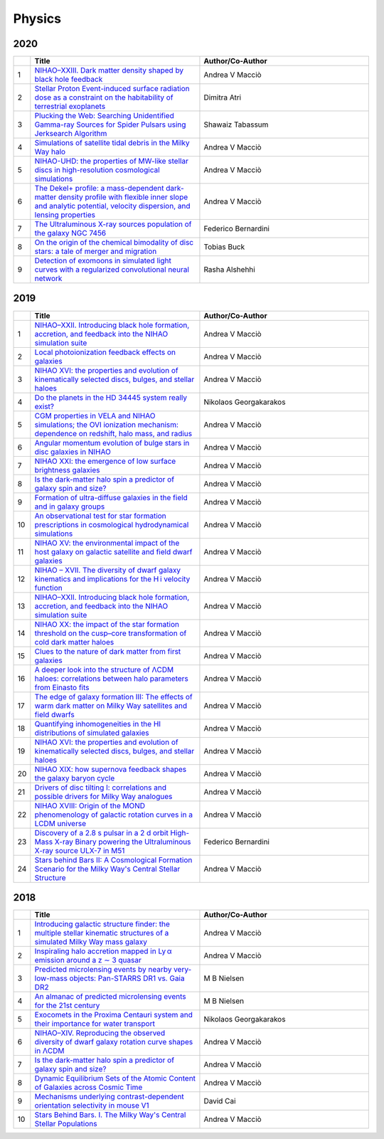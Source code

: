 Physics
=======

2020
----

.. list-table:: 
    :widths: 1 10 10 
    :header-rows: 1

    * - 
      - Title
      - Author/Co-Author
    * - 1
      - `NIHAO–XXIII. Dark matter density shaped by black hole feedback
        <https://academic.oup.com/mnrasl/article-abstract/495/1/L46/5817315>`__
      - Andrea V Macciò
    * - 2
      - `Stellar Proton Event-induced surface radiation dose as a constraint on the habitability of terrestrial exoplanets
        <https://academic.oup.com/mnrasl/article-abstract/492/1/L28/5612190>`__
      - Dimitra Atri
    * - 3
      - `Plucking the Web: Searching Unidentified Gamma-ray Sources for Spider Pulsars using Jerksearch Algorithm	
        <https://ui.adsabs.harvard.edu/abs/2020AAS...23530217T/abstract>`__
      - Shawaiz Tabassum
    * - 4
      - `Simulations of satellite tidal debris in the Milky Way halo
        <https://www.aanda.org/articles/aa/abs/2020/04/aa37558-20/aa37558-20.html>`__
      - Andrea V Macciò 
    * - 5 
      - `NIHAO-UHD: the properties of MW-like stellar discs in high-resolution cosmological simulations
        <https://academic.oup.com/mnras/article-abstract/491/3/3461/5634276>`__
      - Andrea V Macciò
    * - 6
      - `The Dekel+ profile: a mass-dependent dark-matter density profile with flexible inner slope and analytic potential, velocity dispersion, and lensing properties
        <https://arxiv.org/abs/2004.08395>`__
      - Andrea V Macciò 
    * - 7
      - `The Ultraluminous X-ray sources population of the galaxy NGC 7456
        <https://iopscience.iop.org/article/10.3847/1538-4357/ab6ffd/meta>`__
      - Federico Bernardini
    * - 8
      - `On the origin of the chemical bimodality of disc stars: a tale of merger and migration        
        <https://academic.oup.com/mnras/article-abstract/491/4/5435/5643926>`__
      - Tobias Buck
    * - 9
      - `Detection of exomoons in simulated light curves with a regularized convolutional neural network
        <http://scholar.google.com/scholar_url?url=https://arxiv.org/pdf/2005.13035&hl=en&sa=X&d=10664625602253242554&scisig=AAGBfm2PhpIfoAA7HD8UDqrskecNj8OERw&nossl=1&oi=scholaralrt&hist=WPoU9MQAAAAJ:610903001825142744:AAGBfm3RWSP-esz9Wtc-qwpMNA4g0usriA>`__
      - Rasha Alshehhi

2019
----

.. list-table:: 
    :widths: 1 10 10 
    :header-rows: 1

    * - 
      - Title
      - Author/Co-Author
    * - 1
      - `NIHAO–XXII. Introducing black hole formation, accretion, and feedback into the NIHAO simulation suite
        <https://arxiv.org/pdf/1906.06955>`__
      - Andrea V Macciò
    * - 2
      - `Local photoionization feedback effects on galaxies
        <https://arxiv.org/pdf/1909.00832>`__
      - Andrea V Macciò
    * - 3
      - `NIHAO XVI: the properties and evolution of kinematically selected discs, bulges, and stellar haloes	
        <https://arxiv.org/pdf/1804.06635>`__
      - Andrea V Macciò
    * - 4
      - `Do the planets in the HD 34445 system really exist?
        <https://arxiv.org/pdf/1907.05495>`__
      - Nikolaos Georgakarakos 
    * - 5 
      - `CGM properties in VELA and NIHAO simulations; the OVI ionization mechanism: dependence on redshift, halo mass, and radius
        <https://arxiv.org/pdf/1808.09973>`__
      - Andrea V Macciò
    * - 6
      - `Angular momentum evolution of bulge stars in disc galaxies in NIHAO
        <https://arxiv.org/pdf/1811.02239>`__
      - Andrea V Macciò 
    * - 7
      - `NIHAO XXI: the emergence of low surface brightness galaxies
        <https://arxiv.org/pdf/1901.08559>`__
      - Andrea V Macciò
    * - 8
      - `Is the dark-matter halo spin a predictor of galaxy spin and size?        
        <https://academic.oup.com/mnras/article-abstract/488/4/4801/5539725>`__
      - Andrea V Macciò
    * - 9
      - `Formation of ultra-diffuse galaxies in the field and in galaxy groups
        <https://academic.oup.com/mnras/article-abstract/487/4/5272/5518365>`__
      - Andrea V Macciò
    * - 10
      - `An observational test for star formation prescriptions in cosmological hydrodynamical simulations
        <https://academic.oup.com/mnras/article-abstract/486/1/1481/5429459>`__
      - Andrea V Macciò
    * - 11
      - `NIHAO XV: the environmental impact of the host galaxy on galactic satellite and field dwarf galaxies
        <https://academic.oup.com/mnras/article-abstract/483/1/1314/5149504>`__
      - Andrea V Macciò
    * - 12
      - `NIHAO – XVII. The diversity of dwarf galaxy kinematics and implications for the H i velocity function
        <https://academic.oup.com/mnras/article-abstract/482/4/5606/5173096>`__
      - Andrea V Macciò
    * - 13
      - `NIHAO–XXII. Introducing black hole formation, accretion, and feedback into the NIHAO simulation suite
        <https://academic.oup.com/mnras/article-abstract/487/4/5476/5520819>`__
      - Andrea V Macciò
    * - 14
      - `NIHAO XX: the impact of the star formation threshold on the cusp–core transformation of cold dark matter haloes
        <https://academic.oup.com/mnras/article-abstract/486/1/655/5420828>`__
      - Andrea V Macciò
    * - 15
      - `Clues to the nature of dark matter from first galaxies
        <https://academic.oup.com/mnras/article-abstract/489/1/487/5531770>`__
      - Andrea V Macciò
    * - 16
      - `A deeper look into the structure of ΛCDM haloes: correlations between halo parameters from Einasto fits
        <https://academic.oup.com/mnras/article-abstract/482/4/5259/5184503>`__
      - Andrea V Macciò
    * - 17
      - `The edge of galaxy formation III: The effects of warm dark matter on Milky Way satellites and field dwarfs
        <https://academic.oup.com/mnras/article-abstract/484/4/5400/5305871>`__
      - Andrea V Macciò
    * - 18
      - `Quantifying inhomogeneities in the HI distributions of simulated galaxies
        <https://iopscience.iop.org/article/10.1088/1742-6596/1258/1/012023/meta>`__
      - Andrea V Macciò
    * - 19
      - `NIHAO XVI: the properties and evolution of kinematically selected discs, bulges, and stellar haloes
        <https://academic.oup.com/mnras/article-abstract/487/3/4424/5514351>`__
      - Andrea V Macciò
    * - 20
      - `NIHAO XIX: how supernova feedback shapes the galaxy baryon cycle
        <https://academic.oup.com/mnras/article-abstract/485/2/2511/5364564>`__
      - Andrea V Macciò
    * - 21
      - `Drivers of disc tilting I: correlations and possible drivers for Milky Way analogues
        <https://academic.oup.com/mnras/article-abstract/488/4/5728/5542726>`__
      - Andrea V Macciò
    * - 22
      - `NIHAO XVIII: Origin of the MOND phenomenology of galactic rotation curves in a LCDM universe
        <https://arxiv.org/abs/1902.06751>`__
      - Andrea V Macciò
    * - 23
      - `Discovery of a 2.8 s pulsar in a 2 d orbit High-Mass X-ray Binary powering the Ultraluminous X-ray source ULX-7 in M51
        <https://arxiv.org/abs/1906.04791>`__
      - Federico Bernardini
    * - 24
      - `Stars behind Bars II: A Cosmological Formation Scenario for the Milky Way's Central Stellar Structure
        <https://iopscience.iop.org/article/10.3847/1538-4357/aaffd0/meta>`__
      - Andrea V Macciò  

2018
----
.. list-table:: 
    :widths: 1 10 10 
    :header-rows: 1

    * - 
      - Title
      - Author/Co-Author
    * - 1
      - `Introducing galactic structure finder: the multiple stellar kinematic structures of a simulated Milky Way mass galaxy
        <https://academic.oup.com/mnras/article-abstract/477/4/4915/4980942>`__
      - Andrea V Macciò
    * - 2
      - `Inspiraling halo accretion mapped in Ly α emission around a z ∼ 3 quasar
        <https://academic.oup.com/mnras/article-abstract/473/3/3907/4222625>`__
      - Andrea V Macciò
    * - 3
      - `Predicted microlensing events by nearby very-low-mass objects: Pan-STARRS DR1 vs. Gaia DR2	
        <https://arxiv.org/abs/1811.03421>`__
      - M B Nielsen
    * - 4
      - `An almanac of predicted microlensing events for the 21st century
        <https://arxiv.org/abs/1806.10003>`__
      - M B Nielsen 
    * - 5 
      - `Exocomets in the Proxima Centauri system and their importance for water transport
        <https://academic.oup.com/mnras/article-abstract/480/3/3595/5064248>`__
      - Nikolaos Georgakarakos
    * - 6
      - `NIHAO–XIV. Reproducing the observed diversity of dwarf galaxy rotation curve shapes in ΛCDM
        <https://academic.oup.com/mnras/article-abstract/473/4/4392/4494372>`__
      - Andrea V Macciò 
    * - 7
      - `Is the dark-matter halo spin a predictor of galaxy spin and size?
        <https://pdfs.semanticscholar.org/d0b9/77f386a087a7b92ee562997489333c4ced6a.pdf>`__
      - Andrea V Macciò
    * - 8
      - `Dynamic Equilibrium Sets of the Atomic Content of Galaxies across Cosmic Time
        <https://iopscience.iop.org/article/10.3847/1538-4357/aae8de/meta>`__
      - Andrea V Macciò
    * - 9
      - `Mechanisms underlying contrast-dependent orientation selectivity in mouse V1
        <https://www.pnas.org/content/115/45/11619.short>`__
      - David Cai
    * - 10
      - `Stars Behind Bars. I. The Milky Way's Central Stellar Populations
        <https://iopscience.iop.org/article/10.3847/1538-4357/aac890/meta>`__
      - Andrea V Macciò